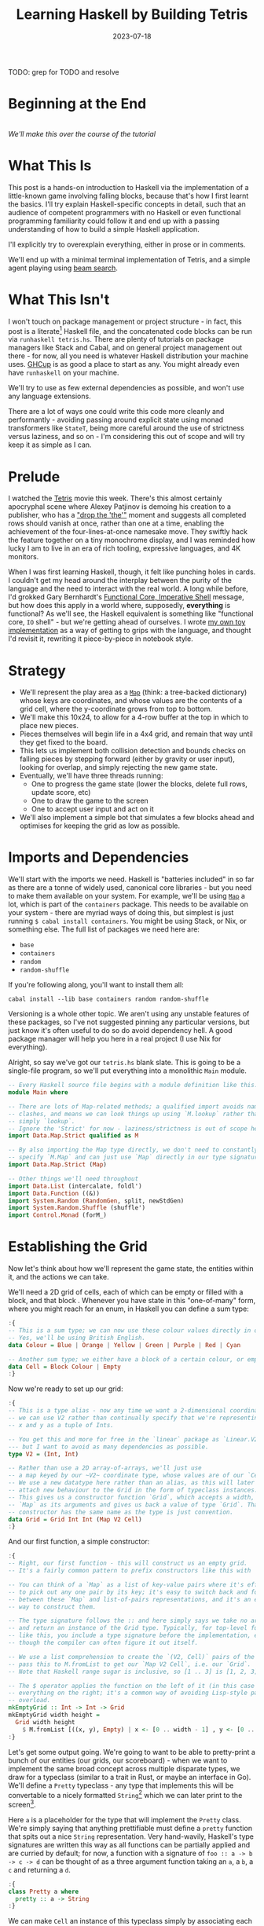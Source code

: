 #+TITLE: Learning Haskell by Building Tetris
#+JEKYLL_LAYOUT: post
#+DATE: 2023-07-18
#+OPTIONS: toc:t

TODO: grep for TODO and resolve

#+BEGIN_SRC haskell :exports none
:r
:m
:set +m
#+END_SRC

#+RESULTS:

#+BEGIN_SRC haskell :exports none :results output
:set prompt-cont ""
#+END_SRC

#+RESULTS:
* Beginning at the End
[[/img/tetriskell.gif]]\\
/We'll make this over the course of the tutorial/

* What This Is
This post is a hands-on introduction to Haskell via the implementation of a little-known game involving falling blocks, because that's how I first learnt the basics. I'll try explain Haskell-specific concepts in detail, such that an audience of competent programmers with no Haskell or even functional programming familiarity could follow it and end up with a passing understanding of how to build a simple Haskell application.

I'll explicitly try to overexplain everything, either in prose or in comments.

We'll end up with a minimal terminal implementation of Tetris, and a simple agent playing using [[https://en.wikipedia.org/wiki/Beam_search][beam search]].

* What This Isn't
I won't touch on package management or project structure - in fact, this post is a literate[fn:literate] Haskell file, and the concatenated code blocks can be run via ~runhaskell tetris.hs~. There are plenty of tutorials on package managers like Stack and Cabal, and on general project management out there - for now, all you need is whatever Haskell distribution your machine uses. [[https://www.haskell.org/ghcup/][GHCup]] is as good a place to start as any. You might already even have ~runhaskell~ on your machine.

We'll try to use as few external dependencies as possible, and won't use any language extensions.

There are a lot of ways one could write this code more cleanly and performantly - avoiding passing around explicit state using monad transformers like ~StateT~, being more careful around the use of strictness versus laziness, and so on - I'm considering this out of scope and will try keep it as simple as I can.

[fn:literate] Okay, not quite. I'm writing this in Emacs, where ~org-babel~ will run each block in GHCi, a Haskell interpreter, with ~set +m~ enabled to allow multiline blocks. The whole thing gets compiled to Markdown via ~ox-jekyll~. The end result is the same, more or less, as writing actual literate code.


* Prelude
I watched the [[https://en.wikipedia.org/wiki/Tetris_(film)][Tetris]] movie this week. There's this almost certainly apocryphal scene where Alexey Patjinov is demoing his creation to a publisher, who has a [[https://www.youtube.com/watch?v=PEgk2v6KntY]["drop the 'the'"]] moment and suggests all completed rows should vanish at once, rather than one at a time, enabling the achievement of the four-lines-at-once namesake move. They swiftly hack the feature together on a tiny monochrome display, and I was reminded how lucky I am to live in an era of rich tooling, expressive languages, and 4K monitors.

When I was first learning Haskell, though, it felt like punching holes in cards. I couldn't get my head around the interplay between the purity of the language and the need to interact with the real world. A long while before, I'd grokked Gary Bernhardt's [[https://www.destroyallsoftware.com/screencasts/catalog/functional-core-imperative-shell][Functional Core, Imperative Shell]] message, but how does this apply in a world where, supposedly, *everything* is functional? As we'll see, the Haskell equivalent is something like "functional core, ~IO~ shell" - but we're getting ahead of ourselves. I wrote [[https://github.com/harryaskham/tetriskell][my own toy implementation]] as a way of getting to grips with the language, and thought I'd revisit it, rewriting it piece-by-piece in notebook style.

* Strategy
- We'll represent the play area as a [[https://hackage.haskell.org/package/containers-0.4.0.0/docs/Data-Map.html][~Map~]] (think: a tree-backed dictionary) whose keys are coordinates, and whose values are the contents of a grid cell, where the y-coordinate grows from top to bottom.
- We'll make this 10x24, to allow for a 4-row buffer at the top in which to place new pieces.
- Pieces themselves will begin life in a 4x4 grid, and remain that way until they get fixed to the board.
- This lets us implement both collision detection and bounds checks on falling pieces by stepping forward (either by gravity or user input), looking for overlap, and simply rejecting the new game state.
- Eventually, we'll have three threads running:
  - One to progress the game state (lower the blocks, delete full rows, update score, etc)
  - One to draw the game to the screen
  - One to accept user input and act on it
- We'll also implement a simple bot that simulates a few blocks ahead and optimises for keeping the grid as low as possible.

* Imports and Dependencies
We'll start with the imports we need. Haskell is "batteries included" in so far as there are a tonne of widely used, canonical core libraries - but you need to make them available on your system. For example, we'll be using [[https://hackage.haskell.org/package/containers-0.4.0.0/docs/Data-Map.html][~Map~]] a lot, which is part of the ~containers~ package. This needs to be available on your system - there are myriad ways of doing this, but simplest is just running ~$ cabal install containers~. You might be using Stack, or Nix, or something else. The full list of packages we need here are:

- ~base~
- ~containers~
- ~random~
- ~random-shuffle~

If you're following along, you'll want to install them all:

~cabal install --lib base containers random random-shuffle~

Versioning is a whole other topic. We aren't using any unstable features of these packages, so I've not suggested pinning any particular versions, but just know it's often useful to do so do avoid dependency hell. A good package manager will help you here in a real project (I use Nix for everything).

Alright, so say we've got our ~tetris.hs~ blank slate. This is going to be a single-file program, so we'll put everything into a monolithic ~Main~ module.

#+BEGIN_SRC haskell :exports code
-- Every Haskell source file begins with a module definition like this.
module Main where

-- There are lots of Map-related methods; a qualified import avoids naming
-- clashes, and means we can look things up using `M.lookup` rather than
-- simply `lookup`.
-- Ignore the 'Strict' for now - laziness/strictness is out of scope here.
import Data.Map.Strict qualified as M

-- By also importing the Map type directly, we don't need to constantly
-- specify `M.Map` and can just use `Map` directly in our type signatures.
import Data.Map.Strict (Map)

-- Other things we'll need throughout
import Data.List (intercalate, foldl')
import Data.Function ((&))
import System.Random (RandomGen, split, newStdGen)
import System.Random.Shuffle (shuffle')
import Control.Monad (forM_)
#+END_SRC

#+RESULTS:
: ghci>

* Establishing the Grid

Now let's think about how we'll represent the game state, the entities within it, and the actions we can take.

We'll need a 2D grid of cells, each of which can be empty or filled with a block, and that block . Whenever you have state in this "one-of-many" form, where you might reach for an enum, in Haskell you can define a sum type:

#+BEGIN_SRC haskell :exports code
:{
-- This is a sum type; we can now use these colour values directly in our code.
-- Yes, we'll be using British English.
data Colour = Blue | Orange | Yellow | Green | Purple | Red | Cyan

-- Another sum type; we either have a block of a certain colour, or empty space.
data Cell = Block Colour | Empty
:}
#+END_SRC

#+RESULTS:

Now we're ready to set up our grid:

#+BEGIN_SRC haskell :exports code
:{
-- This is a type alias - now any time we want a 2-dimensional coordinate,
-- we can use V2 rather than continually specify that we're representing
-- x and y as a tuple of Ints.

-- You get this and more for free in the `linear` package as `Linear.V2`
--- but I want to avoid as many dependencies as possible.
type V2 = (Int, Int)

-- Rather than use a 2D array-of-arrays, we'll just use
-- a map keyed by our ~V2~ coordinate type, whose values are of our `Cell` type.
-- We use a new datatype here rather than an alias, as this will later allow us to
-- attach new behaviour to the Grid in the form of typeclass instances.
-- This gives us a constructor function `Grid`, which accepts a width, height, and
-- `Map` as its arguments and gives us back a value of type `Grid`. That the
-- constructor has the same name as the type is just convention.
data Grid = Grid Int Int (Map V2 Cell)
:}
#+END_SRC

#+RESULTS:

And our first function, a simple constructor:

#+BEGIN_SRC haskell :exports code
:{
-- Right, our first function - this will construct us an empty grid.
-- It's a fairly common pattern to prefix constructors like this with 'mk'.

-- You can think of a `Map` as a list of key-value pairs where it's efficient
-- to pick out any one pair by its key; it's easy to switch back and forth
-- between these `Map` and list-of-pairs representations, and it's an easy
-- way to construct them.

-- The type signature follows the :: and here simply says we take no arguments,
-- and return an instance of the Grid type. Typically, for top-level functions
-- like this, you include a type signature before the implementation, even
-- though the compiler can often figure it out itself.

-- We use a list comprehension to create the `(V2, Cell)` pairs of the grid, and
-- pass this to M.fromList to get our `Map V2 Cell`, i.e. our `Grid`.
-- Note that Haskell range sugar is inclusive, so [1 .. 3] is [1, 2, 3].

-- The $ operator applies the function on the left of it (in this case `Grid`) to
-- everything on the right; it's a common way of avoiding Lisp-style parenthesis
-- overload.
mkEmptyGrid :: Int -> Int -> Grid
mkEmptyGrid width height =
  Grid width height
    $ M.fromList [((x, y), Empty) | x <- [0 .. width - 1] , y <- [0 .. height - 1]]
:}
#+END_SRC

#+RESULTS:

Let's get some output going. We're going to want to be able to pretty-print a bunch of our entities (our grids, our scoreboard) - when we want to implement the same broad concept across multiple disparate types, we draw for a typeclass (similar to a trait in Rust, or maybe an interface in Go). We'll define a ~Pretty~ typeclass - any type that implements this will be convertable to a nicely formatted ~String~[fn:string] which we can later print to the screen[fn:show].

[fn:string] You'll typically be recommended to eschew ~String~ (which is a linked list of characters) for the more efficient ~Text~ type; we don't need to worry about this for a toy application.


[fn:show] There's already the ~Show~ typeclass that does exactly this, and which can be automatically derived for many types, but I tend to think of it as for debugging and inspection purposes - I prefer a separate typeclass for representations intended to be user-facing.


Here ~a~ is a placeholder for the type that will implement the ~Pretty~ class. We're simply saying that anything prettifiable must define a ~pretty~ function that spits out a nice ~String~ representation. Very hand-wavily, Haskell's type signatures are written this way as all functions can be partially applied and are curried by default; for now, a function with a signature of ~foo :: a -> b -> c -> d~ can be thought of as a three argument function taking an ~a~, a ~b~, a ~c~ and returning a ~d~.

#+BEGIN_SRC haskell :exports code
:{
class Pretty a where
  pretty :: a -> String
:}
#+END_SRC

#+RESULTS:

We can make ~Cell~ an instance of this typeclass simply by associating each cell with a character. We can use Haskell's pattern-matching to have ~pretty~ behave differently depending on whether it's given an ~Empty~ cell or a ~Block~ cell. We can also cheat a little, and make the ~Pretty~ representation of a ~Colour~ be a terminal escape code we can use to give colour to the blocks by using it as a prefix.

#+BEGIN_SRC haskell :exports code
:{
instance Pretty Colour where
  pretty Red = "\x1b[31m"
  pretty Blue = "\x1b[34m"
  pretty Cyan = "\x1b[36m"
  pretty Yellow = "\x1b[33m"
  pretty Green = "\x1b[32m"
  pretty Purple = "\x1b[35m"
  pretty Orange = "\x1b[37m"
:}
#+END_SRC

#+RESULTS:

TODO: Why are colours being deleted on export?

#+BEGIN_SRC haskell :exports code
:{
instance Pretty Cell where
  pretty Empty = "."
  pretty (Block colour) = pretty colour <> "█"
:}
#+END_SRC

#+RESULTS:

The ~<>~ is shorthand for ~mconcat~ - a member of the ~Monoid~ typeclass, which roughly represents things that can be empty, and can be joined together. ~String~ is a ~Monoid~ so ~<>~ just concatenates them.

We're ready to prettify our ~Grid~. Since we're operating over collections of things, we can start using higher-order functions; in Haskell, ~fmap~ from the ~Functor~ typeclass lets you apply a function to the inhabitants of any instance of a given ~Functor~. A list is an instance of ~Functor~, and so for some list ~xs~, ~fmap f xs~ just operates like the ~map(f, xs)~ function you find over lists in most other languages.

Helper functions and intermediate values defined in ~where~ blocks are available in the above scope. Type signatures are optional, but I've included them for clarity - they can also help the compiler tell you when you've gone off track. I've included some alternative equivalent implementations of ~prettyRow~ here; I won't keep doing this, but it gives you a sense of the different ways one can construct functions.

We use ~M.!~ to look up keys in our grid; this is unsafe, and can throw an error. A nicer way would be to use ~M.lookup~, which returns a ~Maybe Cell~ here, meaning we'd have to handle the ~Nothing~ case (i.e. out of bounds) and the ~Just cell~ case separately. We know we're within bounds here, so we'll keep it simple, but it's worth knowing.

#+BEGIN_SRC haskell :exports code
:{
instance Pretty Grid where
  pretty (Grid width height grid) = intercalate "\n" (prettyRow <$> rows) -- <$> is just an inline fmap
    where
      rows :: [[Cell]]
      rows = [[grid M.! (x, y) | x <- [0 .. width - 1]] | y <- [0 .. height - 1]]
      prettyRow :: [Cell] -> String
      prettyRow row = concatMap pretty row
      -- Alternative implementations:
      -- With eta-reduction:
      -- prettyRow = concatMap pretty
      -- With explicit fmap:
      -- prettyRow row = concat (fmap pretty row)
      -- Using the fmap "spaceship" operator:
      -- prettyRow row = concat (pretty <$> row)
      -- Using the Monad instance of List (don't worry, it just aliases concatMap):
      -- prettyRow row = pretty =<< row
:}
#+END_SRC

#+RESULTS:

Here we've converted back from our ~Map~ representation of the ~Grid~ to a ~List~-based one, in order to more easily convert it to a list of ~String~ that we can join (~intercalate~ in Haskell) together with newlines inbetween.

We can finally print our grid! It's nothing special, but here we go:

#+BEGIN_SRC haskell :exports both
:{
putStrLn $ pretty (mkEmptyGrid 10 24)
:}
#+END_SRC

#+RESULTS:
#+begin_example
..........
..........
..........
..........
..........
..........
..........
..........
..........
..........
..........
..........
..........
..........
..........
..........
..........
..........
..........
..........
..........
..........
..........
..........
ghci
#+end_example

Alright!

* Making Some Tetrominos
Let's make the pieces. We'll represent them as another product type with a colour and coordinates, and take advantage of Haskell's laziness to construct an infinite stream of pieces, in chunks of seven, where each of the seven chunks is a shuffled collection containing every piece (per the *official rules*). This'll let us easily draw the next piece, as well as enabling a simple lookahead for a next-piece preview.

We'll encode the actual shapes by the coordinates of their full blocks, letting us specify their colour as well. We'll use some helpers to let us quickly set coloured blocks on an empty grid. Eventually we'll have a function that transforms a ~Grid~ into a copy of itself containing one new coloured block - we can then ~fold~ this function, using an empty 4x4 grid as the initial state, over the coordinates of the piece, which will add the blocks one by one, giving us the finished piece.

#+BEGIN_SRC haskell :exports code
:{
data Piece = Piece Colour [V2]

pieceL :: Piece
pieceL = Piece Orange [(1, 3), (1, 2), (1, 1), (2, 3)]

pieceR :: Piece
pieceR = Piece Blue [(1, 3), (1, 2), (1, 1), (2, 1)]

pieceSquare :: Piece
pieceSquare = Piece Yellow [(1, 3), (1, 2), (2, 3), (2, 2)]

pieceS :: Piece
pieceS = Piece Green [(0, 3), (1, 3), (1, 2), (2, 2)]

pieceZ :: Piece
pieceZ = Piece Red [(0, 2), (1, 2), (1, 3), (2, 3)]

pieceT :: Piece
pieceT = Piece Purple [(0, 3), (1, 3), (2, 3), (1, 2)]

pieceLine :: Piece
pieceLine = Piece Cyan [(1, 3), (1, 2), (1, 1), (1, 0)]

allPieces :: [Piece]
allPieces = [pieceL, pieceR, pieceSquare, pieceS, pieceZ, pieceT, pieceLine]

-- Here we have a lazy infinite list of pieces.
-- To avoid requiring side-effects here, we take a random state as an argument.
-- Later, when we're inside the IO monad, we can hook into this source of randomness
-- and pass it in; by avoiding this here, we can keep this function pure.
-- The shuffle API is a little odd, so we need to handle splitting the random state
-- ourselves otherwise every chunk of seven pieces will be the same.
pieceStream :: RandomGen g => g -> [Piece]
pieceStream g =
  let (_, g') = split g -- obtain a new random generator for the recursive call
   in shuffle' allPieces (length allPieces) g <> pieceStream g'
:}
#+END_SRC

#+RESULTS:

Now we need some functions for composing a ~Piece~ and a ~Grid~, both for inspection and later, for placing tetrominos on the playing field.

#+BEGIN_SRC haskell :exports code
:{
-- By only passing the first argument here, we get back a partially applied
-- function; this is a new function of type `Grid -> V2 -> Grid` which is
-- exactly what we need for our fold. It's a bit of an awkward argument
-- ordering for anything other than a fold.
withBlock :: Colour -> Grid -> V2 -> Grid
withBlock colour (Grid width height grid) xy =
  Grid width height (M.insert xy (Block colour) grid)

-- Adds a whole piece to the grid one block at a time
withPiece :: Piece -> Grid -> Grid
withPiece (Piece colour coordinates) grid = foldl' (withBlock colour) grid coordinates

-- Here the (&) operator is just the reverse of ($) - everything to the
-- right is applied to the left. Useful for builder functions like these.
mkPieceGrid :: Piece -> Grid
mkPieceGrid piece = mkEmptyGrid 4 4 & (withPiece piece)
:}
#+END_SRC

#+RESULTS:

Whew, okay. Let's give ourselves a nice way of inspecting these pieces - we'll use this for things like next piece preview. We can just pretty-print the containing grid; here we use point-free style to omit the argument. The ~(.)~ operator composes functions right-to-left, so since we want to first convert to a grid, and then pretty-print, we can write:

#+BEGIN_SRC haskell :exports code
:{
instance Pretty Piece where
  pretty = pretty . mkPieceGrid
:}
#+END_SRC

#+RESULTS:

Notice how we take our grid as an argument, and return ostensibly a new one; in some languages this would be expensive, but Haskell's functional data structures make this a cheap operation, and let us pass around and create updated versions of state without needing to worry about mutation. We can just think in terms of pure transformations of our entities.[fn:foldl]

[fn:foldl] The use of ~foldl'~ here does two things: we fold from the left (irrelevant in this case, but important sometimes), and we fold strictly - that is, we don't accumulate a load of unevaluated thunks and overflow the stack. Again, never going to happen in our toy example, but worth knowing.


Let's see if we got that right by pretty-printing these pieces:

#+BEGIN_SRC haskell :exports both
:{
-- `mapM_` just lets us run a function with side effects and with no return value
-- like `putStrLn` over a collection of things.
-- Because we're in IO, we can make use of the system's source of randomness via newStdGen
 do
   g <- newStdGen
   let pieces = pieceStream g
       batch1 = take 7 pieces
       batch2 = take 7 (drop 7 pieces)
       prettyBatch i batch = "Batch " <> show i <> ":\n" <> intercalate "\n\n" [pretty piece | piece <- batch]
   forM_
     (zip [1..] [batch1, batch2])
     (putStrLn . uncurry prettyBatch)
:}
#+END_SRC

#+RESULTS:
#+begin_example
Batch 1:
....
.█..
.█..
.██.

....
....
██..
.██.

....
....
.██.
██..

.█..
.█..
.█..
.█..

....
.██.
.█..
.█..

....
....
.█..
███.

....
....
.██.
.██.
Batch 2:
.█..
.█..
.█..
.█..

....
....
██..
.██.

....
....
.█..
███.

....
....
.██.
██..

....
.██.
.█..
.█..

....
....
.██.
.██.

....
.█..
.█..
.██.
ghci
#+end_example

Looks good to me - each batch of seven represents all pieces, and each is separately shuffled.

We introduced a number of new concepts here; we secretly entered a monad (~IO~, specifically), enabling the ~do~-notation you see above, and giving us the ability to enact the useful side effect of being able to print to the screen. In fact, we've been doing this all along with every call to ~putStrLn~. We'll get into ~IO~ more later when we start dealing with user input and multiprocessing.

We also introduced ~uncurry~ - we wanted to pass the tuples of form ~(1, batch1)~ we'd created via ~zip~ into a function that wanted arguments ~1 batch1~ - ~uncurry~ will convert a function that wants two arguments into a function that wants a tuple of those two arguments[fn:uncurry].

[fn:uncurry] It gets more complex when you're dealing with more arguments (~uncurry3~ and so on exist).


While we're here, let's implement piece rotation.

TODO

* Representing the Game State

Now we'll create the type we'll be using to store all state about the ongoing game. This is a product type; rather than "one-of-many", this represents a collection of many simultaneous values. You can think of it like a struct.

#+BEGIN_SRC haskell :exports code
:{
data Game = Game {
  grid :: Grid,
  score :: Int
}
-- TODO more
:}
#+END_SRC

#+RESULTS:

TODO
